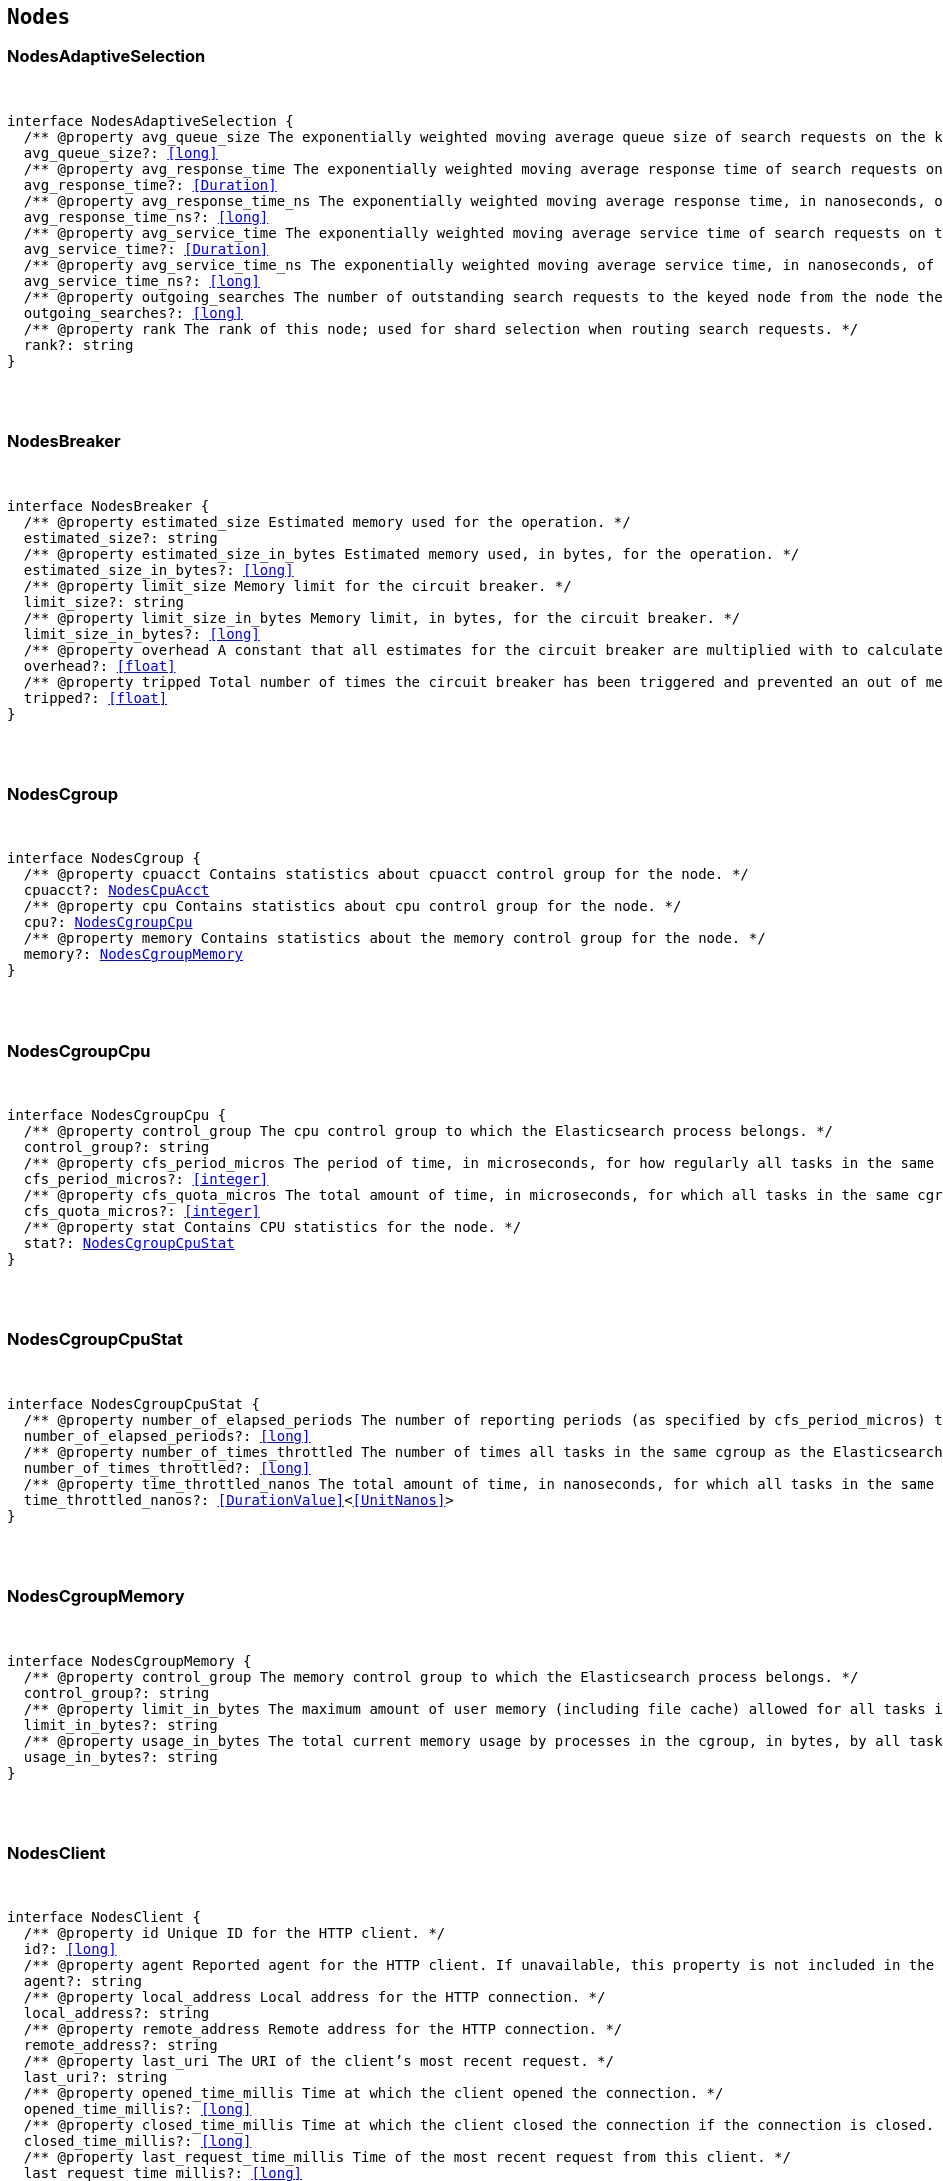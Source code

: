 [[reference-shared-types-nodes-types]]

== `Nodes`

////////
===========================================================================================================================
||                                                                                                                       ||
||                                                                                                                       ||
||                                                                                                                       ||
||        ██████╗ ███████╗ █████╗ ██████╗ ███╗   ███╗███████╗                                                            ||
||        ██╔══██╗██╔════╝██╔══██╗██╔══██╗████╗ ████║██╔════╝                                                            ||
||        ██████╔╝█████╗  ███████║██║  ██║██╔████╔██║█████╗                                                              ||
||        ██╔══██╗██╔══╝  ██╔══██║██║  ██║██║╚██╔╝██║██╔══╝                                                              ||
||        ██║  ██║███████╗██║  ██║██████╔╝██║ ╚═╝ ██║███████╗                                                            ||
||        ╚═╝  ╚═╝╚══════╝╚═╝  ╚═╝╚═════╝ ╚═╝     ╚═╝╚══════╝                                                            ||
||                                                                                                                       ||
||                                                                                                                       ||
||    This file is autogenerated, DO NOT send pull requests that changes this file directly.                             ||
||    You should update the script that does the generation, which can be found in:                                      ||
||    https://github.com/elastic/elastic-client-generator-js                                                             ||
||                                                                                                                       ||
||    You can run the script with the following command:                                                                 ||
||       npm run elasticsearch -- --version <version>                                                                    ||
||                                                                                                                       ||
||                                                                                                                       ||
||                                                                                                                       ||
===========================================================================================================================
////////



[discrete]
[[NodesAdaptiveSelection]]
=== NodesAdaptiveSelection

[pass]
++++
<pre>
++++
interface NodesAdaptiveSelection {
  pass:[/**] @property avg_queue_size The exponentially weighted moving average queue size of search requests on the keyed node. */
  avg_queue_size?: <<long>>
  pass:[/**] @property avg_response_time The exponentially weighted moving average response time of search requests on the keyed node. */
  avg_response_time?: <<Duration>>
  pass:[/**] @property avg_response_time_ns The exponentially weighted moving average response time, in nanoseconds, of search requests on the keyed node. */
  avg_response_time_ns?: <<long>>
  pass:[/**] @property avg_service_time The exponentially weighted moving average service time of search requests on the keyed node. */
  avg_service_time?: <<Duration>>
  pass:[/**] @property avg_service_time_ns The exponentially weighted moving average service time, in nanoseconds, of search requests on the keyed node. */
  avg_service_time_ns?: <<long>>
  pass:[/**] @property outgoing_searches The number of outstanding search requests to the keyed node from the node these stats are for. */
  outgoing_searches?: <<long>>
  pass:[/**] @property rank The rank of this node; used for shard selection when routing search requests. */
  rank?: string
}
[pass]
++++
</pre>
++++

[discrete]
[[NodesBreaker]]
=== NodesBreaker

[pass]
++++
<pre>
++++
interface NodesBreaker {
  pass:[/**] @property estimated_size Estimated memory used for the operation. */
  estimated_size?: string
  pass:[/**] @property estimated_size_in_bytes Estimated memory used, in bytes, for the operation. */
  estimated_size_in_bytes?: <<long>>
  pass:[/**] @property limit_size Memory limit for the circuit breaker. */
  limit_size?: string
  pass:[/**] @property limit_size_in_bytes Memory limit, in bytes, for the circuit breaker. */
  limit_size_in_bytes?: <<long>>
  pass:[/**] @property overhead A constant that all estimates for the circuit breaker are multiplied with to calculate a final estimate. */
  overhead?: <<float>>
  pass:[/**] @property tripped Total number of times the circuit breaker has been triggered and prevented an out of memory error. */
  tripped?: <<float>>
}
[pass]
++++
</pre>
++++

[discrete]
[[NodesCgroup]]
=== NodesCgroup

[pass]
++++
<pre>
++++
interface NodesCgroup {
  pass:[/**] @property cpuacct Contains statistics about `cpuacct` control group for the node. */
  cpuacct?: <<NodesCpuAcct>>
  pass:[/**] @property cpu Contains statistics about `cpu` control group for the node. */
  cpu?: <<NodesCgroupCpu>>
  pass:[/**] @property memory Contains statistics about the memory control group for the node. */
  memory?: <<NodesCgroupMemory>>
}
[pass]
++++
</pre>
++++

[discrete]
[[NodesCgroupCpu]]
=== NodesCgroupCpu

[pass]
++++
<pre>
++++
interface NodesCgroupCpu {
  pass:[/**] @property control_group The `cpu` control group to which the Elasticsearch process belongs. */
  control_group?: string
  pass:[/**] @property cfs_period_micros The period of time, in microseconds, for how regularly all tasks in the same cgroup as the Elasticsearch process should have their access to CPU resources reallocated. */
  cfs_period_micros?: <<integer>>
  pass:[/**] @property cfs_quota_micros The total amount of time, in microseconds, for which all tasks in the same cgroup as the Elasticsearch process can run during one period `cfs_period_micros`. */
  cfs_quota_micros?: <<integer>>
  pass:[/**] @property stat Contains CPU statistics for the node. */
  stat?: <<NodesCgroupCpuStat>>
}
[pass]
++++
</pre>
++++

[discrete]
[[NodesCgroupCpuStat]]
=== NodesCgroupCpuStat

[pass]
++++
<pre>
++++
interface NodesCgroupCpuStat {
  pass:[/**] @property number_of_elapsed_periods The number of reporting periods (as specified by `cfs_period_micros`) that have elapsed. */
  number_of_elapsed_periods?: <<long>>
  pass:[/**] @property number_of_times_throttled The number of times all tasks in the same cgroup as the Elasticsearch process have been throttled. */
  number_of_times_throttled?: <<long>>
  pass:[/**] @property time_throttled_nanos The total amount of time, in nanoseconds, for which all tasks in the same cgroup as the Elasticsearch process have been throttled. */
  time_throttled_nanos?: <<DurationValue>><<<UnitNanos>>>
}
[pass]
++++
</pre>
++++

[discrete]
[[NodesCgroupMemory]]
=== NodesCgroupMemory

[pass]
++++
<pre>
++++
interface NodesCgroupMemory {
  pass:[/**] @property control_group The `memory` control group to which the Elasticsearch process belongs. */
  control_group?: string
  pass:[/**] @property limit_in_bytes The maximum amount of user memory (including file cache) allowed for all tasks in the same cgroup as the Elasticsearch process. This value can be too big to store in a `<<long>>`, so is returned as a string so that the value returned can exactly match what the underlying operating system interface returns. Any value that is too large to parse into a `<<long>>` almost certainly means no limit has been set for the cgroup. */
  limit_in_bytes?: string
  pass:[/**] @property usage_in_bytes The total current memory usage by processes in the cgroup, in bytes, by all tasks in the same cgroup as the Elasticsearch process. This value is stored as a string for consistency with `limit_in_bytes`. */
  usage_in_bytes?: string
}
[pass]
++++
</pre>
++++

[discrete]
[[NodesClient]]
=== NodesClient

[pass]
++++
<pre>
++++
interface NodesClient {
  pass:[/**] @property id Unique ID for the HTTP client. */
  id?: <<long>>
  pass:[/**] @property agent Reported agent for the HTTP client. If unavailable, this property is not included in the response. */
  agent?: string
  pass:[/**] @property local_address Local address for the HTTP connection. */
  local_address?: string
  pass:[/**] @property remote_address Remote address for the HTTP connection. */
  remote_address?: string
  pass:[/**] @property last_uri The URI of the client’s most recent request. */
  last_uri?: string
  pass:[/**] @property opened_time_millis Time at which the client opened the connection. */
  opened_time_millis?: <<long>>
  pass:[/**] @property closed_time_millis Time at which the client closed the connection if the connection is closed. */
  closed_time_millis?: <<long>>
  pass:[/**] @property last_request_time_millis Time of the most recent request from this client. */
  last_request_time_millis?: <<long>>
  pass:[/**] @property request_count Number of requests from this client. */
  request_count?: <<long>>
  pass:[/**] @property request_size_bytes Cumulative size in bytes of all requests from this client. */
  request_size_bytes?: <<long>>
  pass:[/**] @property x_opaque_id Value from the client’s `x-opaque-id` HTTP header. If unavailable, this property is not included in the response. */
  x_opaque_id?: string
}
[pass]
++++
</pre>
++++

[discrete]
[[NodesClusterAppliedStats]]
=== NodesClusterAppliedStats

[pass]
++++
<pre>
++++
interface NodesClusterAppliedStats {
  recordings?: <<NodesRecording>>[]
}
[pass]
++++
</pre>
++++

[discrete]
[[NodesClusterStateQueue]]
=== NodesClusterStateQueue

[pass]
++++
<pre>
++++
interface NodesClusterStateQueue {
  pass:[/**] @property total Total number of cluster states in queue. */
  total?: <<long>>
  pass:[/**] @property pending Number of pending cluster states in queue. */
  pending?: <<long>>
  pass:[/**] @property committed Number of committed cluster states in queue. */
  committed?: <<long>>
}
[pass]
++++
</pre>
++++

[discrete]
[[NodesClusterStateUpdate]]
=== NodesClusterStateUpdate

[pass]
++++
<pre>
++++
interface NodesClusterStateUpdate {
  pass:[/**] @property count The number of cluster state update attempts that did not change the cluster state since the node started. */
  count: <<long>>
  pass:[/**] @property computation_time The cumulative amount of time spent computing no-op cluster state updates since the node started. */
  computation_time?: <<Duration>>
  pass:[/**] @property computation_time_millis The cumulative amount of time, in milliseconds, spent computing no-op cluster state updates since the node started. */
  computation_time_millis?: <<DurationValue>><<<UnitMillis>>>
  pass:[/**] @property publication_time The cumulative amount of time spent publishing cluster state updates which ultimately succeeded, which includes everything from the start of the publication (just after the computation of the new cluster state) until the publication has finished and the master node is ready to start processing the next state update. This includes the time measured by `context_construction_time`, `commit_time`, `completion_time` and `master_apply_time`. */
  publication_time?: <<Duration>>
  pass:[/**] @property publication_time_millis The cumulative amount of time, in milliseconds, spent publishing cluster state updates which ultimately succeeded, which includes everything from the start of the publication (just after the computation of the new cluster state) until the publication has finished and the master node is ready to start processing the next state update. This includes the time measured by `context_construction_time`, `commit_time`, `completion_time` and `master_apply_time`. */
  publication_time_millis?: <<DurationValue>><<<UnitMillis>>>
  pass:[/**] @property context_construction_time The cumulative amount of time spent constructing a publication context since the node started for publications that ultimately succeeded. This statistic includes the time spent computing the difference between the current and new cluster state preparing a serialized representation of this difference. */
  context_construction_time?: <<Duration>>
  pass:[/**] @property context_construction_time_millis The cumulative amount of time, in milliseconds, spent constructing a publication context since the node started for publications that ultimately succeeded. This statistic includes the time spent computing the difference between the current and new cluster state preparing a serialized representation of this difference. */
  context_construction_time_millis?: <<DurationValue>><<<UnitMillis>>>
  pass:[/**] @property commit_time The cumulative amount of time spent waiting for a successful cluster state update to commit, which measures the time from the start of each publication until a majority of the master-eligible nodes have written the state to disk and confirmed the write to the elected master. */
  commit_time?: <<Duration>>
  pass:[/**] @property commit_time_millis The cumulative amount of time, in milliseconds, spent waiting for a successful cluster state update to commit, which measures the time from the start of each publication until a majority of the master-eligible nodes have written the state to disk and confirmed the write to the elected master. */
  commit_time_millis?: <<DurationValue>><<<UnitMillis>>>
  pass:[/**] @property completion_time The cumulative amount of time spent waiting for a successful cluster state update to complete, which measures the time from the start of each publication until all the other nodes have notified the elected master that they have applied the cluster state. */
  completion_time?: <<Duration>>
  pass:[/**] @property completion_time_millis The cumulative amount of time, in milliseconds, spent waiting for a successful cluster state update to complete, which measures the time from the start of each publication until all the other nodes have notified the elected master that they have applied the cluster state. */
  completion_time_millis?: <<DurationValue>><<<UnitMillis>>>
  pass:[/**] @property master_apply_time The cumulative amount of time spent successfully applying cluster state updates on the elected master since the node started. */
  master_apply_time?: <<Duration>>
  pass:[/**] @property master_apply_time_millis The cumulative amount of time, in milliseconds, spent successfully applying cluster state updates on the elected master since the node started. */
  master_apply_time_millis?: <<DurationValue>><<<UnitMillis>>>
  pass:[/**] @property notification_time The cumulative amount of time spent notifying listeners of a no-op cluster state update since the node started. */
  notification_time?: <<Duration>>
  pass:[/**] @property notification_time_millis The cumulative amount of time, in milliseconds, spent notifying listeners of a no-op cluster state update since the node started. */
  notification_time_millis?: <<DurationValue>><<<UnitMillis>>>
}
[pass]
++++
</pre>
++++

[discrete]
[[NodesContext]]
=== NodesContext

[pass]
++++
<pre>
++++
interface NodesContext {
  context?: string
  compilations?: <<long>>
  cache_evictions?: <<long>>
  compilation_limit_triggered?: <<long>>
}
[pass]
++++
</pre>
++++

[discrete]
[[NodesCpu]]
=== NodesCpu

[pass]
++++
<pre>
++++
interface NodesCpu {
  percent?: <<integer>>
  sys?: <<Duration>>
  sys_in_millis?: <<DurationValue>><<<UnitMillis>>>
  total?: <<Duration>>
  total_in_millis?: <<DurationValue>><<<UnitMillis>>>
  user?: <<Duration>>
  user_in_millis?: <<DurationValue>><<<UnitMillis>>>
  load_average?: Record<string, <<double>>>
}
[pass]
++++
</pre>
++++

[discrete]
[[NodesCpuAcct]]
=== NodesCpuAcct

[pass]
++++
<pre>
++++
interface NodesCpuAcct {
  pass:[/**] @property control_group The `cpuacct` control group to which the Elasticsearch process belongs. */
  control_group?: string
  pass:[/**] @property usage_nanos The total CPU time, in nanoseconds, consumed by all tasks in the same cgroup as the Elasticsearch process. */
  usage_nanos?: <<DurationValue>><<<UnitNanos>>>
}
[pass]
++++
</pre>
++++

[discrete]
[[NodesDataPathStats]]
=== NodesDataPathStats

[pass]
++++
<pre>
++++
interface NodesDataPathStats {
  pass:[/**] @property available Total amount of disk space available to this Java virtual machine on this file store. */
  available?: string
  pass:[/**] @property available_in_bytes Total number of bytes available to this Java virtual machine on this file store. */
  available_in_bytes?: <<long>>
  disk_queue?: string
  disk_reads?: <<long>>
  disk_read_size?: string
  disk_read_size_in_bytes?: <<long>>
  disk_writes?: <<long>>
  disk_write_size?: string
  disk_write_size_in_bytes?: <<long>>
  pass:[/**] @property free Total amount of unallocated disk space in the file store. */
  free?: string
  pass:[/**] @property free_in_bytes Total number of unallocated bytes in the file store. */
  free_in_bytes?: <<long>>
  pass:[/**] @property mount Mount point of the file store (for example: `/dev/sda2`). */
  mount?: string
  pass:[/**] @property path Path to the file store. */
  path?: string
  pass:[/**] @property total Total size of the file store. */
  total?: string
  pass:[/**] @property total_in_bytes Total size of the file store in bytes. */
  total_in_bytes?: <<long>>
  pass:[/**] @property type Type of the file store (ex: ext4). */
  type?: string
}
[pass]
++++
</pre>
++++

[discrete]
[[NodesDiscovery]]
=== NodesDiscovery

[pass]
++++
<pre>
++++
interface NodesDiscovery {
  pass:[/**] @property cluster_state_queue Contains statistics for the cluster state queue of the node. */
  cluster_state_queue?: <<NodesClusterStateQueue>>
  pass:[/**] @property published_cluster_states Contains statistics for the published cluster states of the node. */
  published_cluster_states?: <<NodesPublishedClusterStates>>
  pass:[/**] @property cluster_state_update Contains low-level statistics about how <<long>> various activities took during cluster state updates while the node was the elected master. Omitted if the node is not master-eligible. Every field whose name ends in `_time` within this object is also represented as a raw number of milliseconds in a field whose name ends in `_time_millis`. The human-readable fields with a `_time` suffix are only returned if requested with the `?human=true` query parameter. */
  cluster_state_update?: Record<string, <<NodesClusterStateUpdate>>>
  serialized_cluster_states?: <<NodesSerializedClusterState>>
  cluster_applier_stats?: <<NodesClusterAppliedStats>>
}
[pass]
++++
</pre>
++++

[discrete]
[[NodesExtendedMemoryStats]]
=== NodesExtendedMemoryStats

[pass]
++++
<pre>
++++
interface NodesExtendedMemoryStats extends <<NodesMemoryStats>> {
  pass:[/**] @property free_percent <<Percentage>> of free memory. */
  free_percent?: <<integer>>
  pass:[/**] @property used_percent <<Percentage>> of used memory. */
  used_percent?: <<integer>>
}
[pass]
++++
</pre>
++++

[discrete]
[[NodesFileSystem]]
=== NodesFileSystem

[pass]
++++
<pre>
++++
interface NodesFileSystem {
  pass:[/**] @property data List of all file stores. */
  data?: <<NodesDataPathStats>>[]
  pass:[/**] @property timestamp Last time the file stores statistics were refreshed. Recorded in milliseconds since the Unix Epoch. */
  timestamp?: <<long>>
  pass:[/**] @property total Contains statistics for all file stores of the node. */
  total?: <<NodesFileSystemTotal>>
  pass:[/**] @property io_stats Contains I/O statistics for the node. */
  io_stats?: <<NodesIoStats>>
}
[pass]
++++
</pre>
++++

[discrete]
[[NodesFileSystemTotal]]
=== NodesFileSystemTotal

[pass]
++++
<pre>
++++
interface NodesFileSystemTotal {
  pass:[/**] @property available Total disk space available to this Java virtual machine on all file stores. Depending on OS or process level restrictions, this might appear less than `free`. This is the actual amount of free disk space the Elasticsearch node can utilise. */
  available?: string
  pass:[/**] @property available_in_bytes Total number of bytes available to this Java virtual machine on all file stores. Depending on OS or process level restrictions, this might appear less than `free_in_bytes`. This is the actual amount of free disk space the Elasticsearch node can utilise. */
  available_in_bytes?: <<long>>
  pass:[/**] @property free Total unallocated disk space in all file stores. */
  free?: string
  pass:[/**] @property free_in_bytes Total number of unallocated bytes in all file stores. */
  free_in_bytes?: <<long>>
  pass:[/**] @property total Total size of all file stores. */
  total?: string
  pass:[/**] @property total_in_bytes Total size of all file stores in bytes. */
  total_in_bytes?: <<long>>
}
[pass]
++++
</pre>
++++

[discrete]
[[NodesGarbageCollector]]
=== NodesGarbageCollector

[pass]
++++
<pre>
++++
interface NodesGarbageCollector {
  pass:[/**] @property collectors Contains statistics about JVM garbage collectors for the node. */
  collectors?: Record<string, <<NodesGarbageCollectorTotal>>>
}
[pass]
++++
</pre>
++++

[discrete]
[[NodesGarbageCollectorTotal]]
=== NodesGarbageCollectorTotal

[pass]
++++
<pre>
++++
interface NodesGarbageCollectorTotal {
  pass:[/**] @property collection_count Total number of JVM garbage collectors that collect objects. */
  collection_count?: <<long>>
  pass:[/**] @property collection_time Total time spent by JVM collecting objects. */
  collection_time?: string
  pass:[/**] @property collection_time_in_millis Total time, in milliseconds, spent by JVM collecting objects. */
  collection_time_in_millis?: <<long>>
}
[pass]
++++
</pre>
++++

[discrete]
[[NodesHttp]]
=== NodesHttp

[pass]
++++
<pre>
++++
interface NodesHttp {
  pass:[/**] @property current_open Current number of open HTTP connections for the node. */
  current_open?: <<integer>>
  pass:[/**] @property total_opened Total number of HTTP connections opened for the node. */
  total_opened?: <<long>>
  pass:[/**] @property clients Information on current and recently-closed HTTP client connections. Clients that have been closed longer than the `http.client_stats.closed_channels.max_age` setting will not be represented here. */
  clients?: <<NodesClient>>[]
  pass:[/**] @property routes Detailed HTTP stats broken down by route */
  routes: Record<string, <<NodesHttpRoute>>>
}
[pass]
++++
</pre>
++++

[discrete]
[[NodesHttpRoute]]
=== NodesHttpRoute

[pass]
++++
<pre>
++++
interface NodesHttpRoute {
  requests: <<NodesHttpRouteRequests>>
  responses: <<NodesHttpRouteResponses>>
}
[pass]
++++
</pre>
++++

[discrete]
[[NodesHttpRouteRequests]]
=== NodesHttpRouteRequests

[pass]
++++
<pre>
++++
interface NodesHttpRouteRequests {
  count: <<long>>
  total_size_in_bytes: <<long>>
  size_histogram: <<NodesSizeHttpHistogram>>[]
}
[pass]
++++
</pre>
++++

[discrete]
[[NodesHttpRouteResponses]]
=== NodesHttpRouteResponses

[pass]
++++
<pre>
++++
interface NodesHttpRouteResponses {
  count: <<long>>
  total_size_in_bytes: <<long>>
  handling_time_histogram: <<NodesTimeHttpHistogram>>[]
  size_histogram: <<NodesSizeHttpHistogram>>[]
}
[pass]
++++
</pre>
++++

[discrete]
[[NodesIndexingPressure]]
=== NodesIndexingPressure

[pass]
++++
<pre>
++++
interface NodesIndexingPressure {
  pass:[/**] @property memory Contains statistics for memory consumption from indexing load. */
  memory?: <<NodesIndexingPressureMemory>>
}
[pass]
++++
</pre>
++++

[discrete]
[[NodesIndexingPressureMemory]]
=== NodesIndexingPressureMemory

[pass]
++++
<pre>
++++
interface NodesIndexingPressureMemory {
  pass:[/**] @property limit Configured memory limit for the indexing requests. Replica requests have an automatic limit that is 1.5x this value. */
  limit?: <<ByteSize>>
  pass:[/**] @property limit_in_bytes Configured memory limit, in bytes, for the indexing requests. Replica requests have an automatic limit that is 1.5x this value. */
  limit_in_bytes?: <<long>>
  pass:[/**] @property current Contains statistics for current indexing load. */
  current?: <<NodesPressureMemory>>
  pass:[/**] @property total Contains statistics for the cumulative indexing load since the node started. */
  total?: <<NodesPressureMemory>>
}
[pass]
++++
</pre>
++++

[discrete]
[[NodesIngest]]
=== NodesIngest

[pass]
++++
<pre>
++++
interface NodesIngest {
  pass:[/**] @property pipelines Contains statistics about ingest pipelines for the node. */
  pipelines?: Record<string, <<NodesIngestStats>>>
  pass:[/**] @property total Contains statistics about ingest operations for the node. */
  total?: <<NodesIngestTotal>>
}
[pass]
++++
</pre>
++++

[discrete]
[[NodesIngestStats]]
=== NodesIngestStats

[pass]
++++
<pre>
++++
interface NodesIngestStats {
  pass:[/**] @property count Total number of documents ingested during the lifetime of this node. */
  count: <<long>>
  pass:[/**] @property current Total number of documents currently being ingested. */
  current: <<long>>
  pass:[/**] @property failed Total number of failed ingest operations during the lifetime of this node. */
  failed: <<long>>
  pass:[/**] @property processors Total number of ingest processors. */
  processors: Record<string, <<NodesKeyedProcessor>>>[]
  pass:[/**] @property time_in_millis Total time, in milliseconds, spent preprocessing ingest documents during the lifetime of this node. */
  time_in_millis: <<DurationValue>><<<UnitMillis>>>
  pass:[/**] @property ingested_as_first_pipeline_in_bytes Total number of bytes of all documents ingested by the pipeline. This field is only present on pipelines which are the first to process a document. Thus, it is not present on pipelines which only serve as a final pipeline after a default pipeline, a pipeline run after a reroute processor, or pipelines in pipeline processors. */
  ingested_as_first_pipeline_in_bytes: <<long>>
  pass:[/**] @property produced_as_first_pipeline_in_bytes Total number of bytes of all documents produced by the pipeline. This field is only present on pipelines which are the first to process a document. Thus, it is not present on pipelines which only serve as a final pipeline after a default pipeline, a pipeline run after a reroute processor, or pipelines in pipeline processors. In situations where there are subsequent pipelines, the value represents the size of the document after all pipelines have run. */
  produced_as_first_pipeline_in_bytes: <<long>>
}
[pass]
++++
</pre>
++++

[discrete]
[[NodesIngestTotal]]
=== NodesIngestTotal

[pass]
++++
<pre>
++++
interface NodesIngestTotal {
  pass:[/**] @property count Total number of documents ingested during the lifetime of this node. */
  count: <<long>>
  pass:[/**] @property current Total number of documents currently being ingested. */
  current: <<long>>
  pass:[/**] @property failed Total number of failed ingest operations during the lifetime of this node. */
  failed: <<long>>
  pass:[/**] @property time_in_millis Total time, in milliseconds, spent preprocessing ingest documents during the lifetime of this node. */
  time_in_millis: <<DurationValue>><<<UnitMillis>>>
}
[pass]
++++
</pre>
++++

[discrete]
[[NodesIoStatDevice]]
=== NodesIoStatDevice

[pass]
++++
<pre>
++++
interface NodesIoStatDevice {
  pass:[/**] @property device_name The Linux device name. */
  device_name?: string
  pass:[/**] @property operations The total number of read and write operations for the device completed since starting Elasticsearch. */
  operations?: <<long>>
  pass:[/**] @property read_kilobytes The total number of kilobytes read for the device since starting Elasticsearch. */
  read_kilobytes?: <<long>>
  pass:[/**] @property read_operations The total number of read operations for the device completed since starting Elasticsearch. */
  read_operations?: <<long>>
  pass:[/**] @property write_kilobytes The total number of kilobytes written for the device since starting Elasticsearch. */
  write_kilobytes?: <<long>>
  pass:[/**] @property write_operations The total number of write operations for the device completed since starting Elasticsearch. */
  write_operations?: <<long>>
}
[pass]
++++
</pre>
++++

[discrete]
[[NodesIoStats]]
=== NodesIoStats

[pass]
++++
<pre>
++++
interface NodesIoStats {
  pass:[/**] @property devices Array of disk metrics for each device that is backing an Elasticsearch data path. These disk metrics are probed periodically and averages between the last probe and the current probe are computed. */
  devices?: <<NodesIoStatDevice>>[]
  pass:[/**] @property total The sum of the disk metrics for all devices that back an Elasticsearch data path. */
  total?: <<NodesIoStatDevice>>
}
[pass]
++++
</pre>
++++

[discrete]
[[NodesJvm]]
=== NodesJvm

[pass]
++++
<pre>
++++
interface NodesJvm {
  pass:[/**] @property buffer_pools Contains statistics about JVM buffer pools for the node. */
  buffer_pools?: Record<string, <<NodesNodeBufferPool>>>
  pass:[/**] @property classes Contains statistics about classes loaded by JVM for the node. */
  classes?: <<NodesJvmClasses>>
  pass:[/**] @property gc Contains statistics about JVM garbage collectors for the node. */
  gc?: <<NodesGarbageCollector>>
  pass:[/**] @property mem Contains JVM memory usage statistics for the node. */
  mem?: <<NodesJvmMemoryStats>>
  pass:[/**] @property threads Contains statistics about JVM thread usage for the node. */
  threads?: <<NodesJvmThreads>>
  pass:[/**] @property timestamp Last time JVM statistics were refreshed. */
  timestamp?: <<long>>
  pass:[/**] @property uptime Human-readable JVM uptime. Only returned if the `human` query parameter is `true`. */
  uptime?: string
  pass:[/**] @property uptime_in_millis JVM uptime in milliseconds. */
  uptime_in_millis?: <<long>>
}
[pass]
++++
</pre>
++++

[discrete]
[[NodesJvmClasses]]
=== NodesJvmClasses

[pass]
++++
<pre>
++++
interface NodesJvmClasses {
  pass:[/**] @property current_loaded_count Number of classes currently loaded by JVM. */
  current_loaded_count?: <<long>>
  pass:[/**] @property total_loaded_count Total number of classes loaded since the JVM started. */
  total_loaded_count?: <<long>>
  pass:[/**] @property total_unloaded_count Total number of classes unloaded since the JVM started. */
  total_unloaded_count?: <<long>>
}
[pass]
++++
</pre>
++++

[discrete]
[[NodesJvmMemoryStats]]
=== NodesJvmMemoryStats

[pass]
++++
<pre>
++++
interface NodesJvmMemoryStats {
  pass:[/**] @property heap_used_in_bytes Memory, in bytes, currently in use by the heap. */
  heap_used_in_bytes?: <<long>>
  pass:[/**] @property heap_used_percent <<Percentage>> of memory currently in use by the heap. */
  heap_used_percent?: <<long>>
  pass:[/**] @property heap_committed_in_bytes Amount of memory, in bytes, available for use by the heap. */
  heap_committed_in_bytes?: <<long>>
  pass:[/**] @property heap_max_in_bytes Maximum amount of memory, in bytes, available for use by the heap. */
  heap_max_in_bytes?: <<long>>
  pass:[/**] @property non_heap_used_in_bytes Non-heap memory used, in bytes. */
  non_heap_used_in_bytes?: <<long>>
  pass:[/**] @property non_heap_committed_in_bytes Amount of non-heap memory available, in bytes. */
  non_heap_committed_in_bytes?: <<long>>
  pass:[/**] @property pools Contains statistics about heap memory usage for the node. */
  pools?: Record<string, <<NodesPool>>>
}
[pass]
++++
</pre>
++++

[discrete]
[[NodesJvmThreads]]
=== NodesJvmThreads

[pass]
++++
<pre>
++++
interface NodesJvmThreads {
  pass:[/**] @property count Number of active threads in use by JVM. */
  count?: <<long>>
  pass:[/**] @property peak_count Highest number of threads used by JVM. */
  peak_count?: <<long>>
}
[pass]
++++
</pre>
++++

[discrete]
[[NodesKeyedProcessor]]
=== NodesKeyedProcessor

[pass]
++++
<pre>
++++
interface NodesKeyedProcessor {
  stats?: <<NodesProcessor>>
  type?: string
}
[pass]
++++
</pre>
++++

[discrete]
[[NodesMemoryStats]]
=== NodesMemoryStats

[pass]
++++
<pre>
++++
interface NodesMemoryStats {
  pass:[/**] @property adjusted_total_in_bytes If the amount of physical memory has been overridden using the `es`.`total_memory_bytes` system property then this reports the overridden value in bytes. Otherwise it reports the same value as `total_in_bytes`. */
  adjusted_total_in_bytes?: <<long>>
  resident?: string
  resident_in_bytes?: <<long>>
  share?: string
  share_in_bytes?: <<long>>
  total_virtual?: string
  total_virtual_in_bytes?: <<long>>
  pass:[/**] @property total_in_bytes Total amount of physical memory in bytes. */
  total_in_bytes?: <<long>>
  pass:[/**] @property free_in_bytes Amount of free physical memory in bytes. */
  free_in_bytes?: <<long>>
  pass:[/**] @property used_in_bytes Amount of used physical memory in bytes. */
  used_in_bytes?: <<long>>
}
[pass]
++++
</pre>
++++

[discrete]
[[NodesNodeBufferPool]]
=== NodesNodeBufferPool

[pass]
++++
<pre>
++++
interface NodesNodeBufferPool {
  pass:[/**] @property count Number of buffer pools. */
  count?: <<long>>
  pass:[/**] @property total_capacity Total capacity of buffer pools. */
  total_capacity?: string
  pass:[/**] @property total_capacity_in_bytes Total capacity of buffer pools in bytes. */
  total_capacity_in_bytes?: <<long>>
  pass:[/**] @property used Size of buffer pools. */
  used?: string
  pass:[/**] @property used_in_bytes Size of buffer pools in bytes. */
  used_in_bytes?: <<long>>
}
[pass]
++++
</pre>
++++

[discrete]
[[NodesNodeReloadError]]
=== NodesNodeReloadError

[pass]
++++
<pre>
++++
interface NodesNodeReloadError {
  name: <<Name>>
  reload_exception?: <<ErrorCause>>
}
[pass]
++++
</pre>
++++

[discrete]
[[NodesNodeReloadResult]]
=== NodesNodeReloadResult

[pass]
++++
<pre>
++++
type NodesNodeReloadResult = <<NodesStats>> | <<NodesNodeReloadError>>
[pass]
++++
</pre>
++++

[discrete]
[[NodesNodesResponseBase]]
=== NodesNodesResponseBase

[pass]
++++
<pre>
++++
interface NodesNodesResponseBase {
  pass:[/**] @property _nodes Contains statistics about the number of nodes selected by the request’s node filters. */
  _nodes?: <<NodeStatistics>>
}
[pass]
++++
</pre>
++++

[discrete]
[[NodesOperatingSystem]]
=== NodesOperatingSystem

[pass]
++++
<pre>
++++
interface NodesOperatingSystem {
  cpu?: <<NodesCpu>>
  mem?: <<NodesExtendedMemoryStats>>
  swap?: <<NodesMemoryStats>>
  cgroup?: <<NodesCgroup>>
  timestamp?: <<long>>
}
[pass]
++++
</pre>
++++

[discrete]
[[NodesPool]]
=== NodesPool

[pass]
++++
<pre>
++++
interface NodesPool {
  pass:[/**] @property used_in_bytes Memory, in bytes, used by the heap. */
  used_in_bytes?: <<long>>
  pass:[/**] @property max_in_bytes Maximum amount of memory, in bytes, available for use by the heap. */
  max_in_bytes?: <<long>>
  pass:[/**] @property peak_used_in_bytes Largest amount of memory, in bytes, historically used by the heap. */
  peak_used_in_bytes?: <<long>>
  pass:[/**] @property peak_max_in_bytes Largest amount of memory, in bytes, historically used by the heap. */
  peak_max_in_bytes?: <<long>>
}
[pass]
++++
</pre>
++++

[discrete]
[[NodesPressureMemory]]
=== NodesPressureMemory

[pass]
++++
<pre>
++++
interface NodesPressureMemory {
  pass:[/**] @property all Memory consumed by indexing requests in the coordinating, primary, or replica stage. */
  all?: <<ByteSize>>
  pass:[/**] @property all_in_bytes Memory consumed, in bytes, by indexing requests in the coordinating, primary, or replica stage. */
  all_in_bytes?: <<long>>
  pass:[/**] @property combined_coordinating_and_primary Memory consumed by indexing requests in the coordinating or primary stage. This value is not the sum of coordinating and primary as a node can reuse the coordinating memory if the primary stage is executed locally. */
  combined_coordinating_and_primary?: <<ByteSize>>
  pass:[/**] @property combined_coordinating_and_primary_in_bytes Memory consumed, in bytes, by indexing requests in the coordinating or primary stage. This value is not the sum of coordinating and primary as a node can reuse the coordinating memory if the primary stage is executed locally. */
  combined_coordinating_and_primary_in_bytes?: <<long>>
  pass:[/**] @property coordinating Memory consumed by indexing requests in the coordinating stage. */
  coordinating?: <<ByteSize>>
  pass:[/**] @property coordinating_in_bytes Memory consumed, in bytes, by indexing requests in the coordinating stage. */
  coordinating_in_bytes?: <<long>>
  pass:[/**] @property primary Memory consumed by indexing requests in the primary stage. */
  primary?: <<ByteSize>>
  pass:[/**] @property primary_in_bytes Memory consumed, in bytes, by indexing requests in the primary stage. */
  primary_in_bytes?: <<long>>
  pass:[/**] @property replica Memory consumed by indexing requests in the replica stage. */
  replica?: <<ByteSize>>
  pass:[/**] @property replica_in_bytes Memory consumed, in bytes, by indexing requests in the replica stage. */
  replica_in_bytes?: <<long>>
  pass:[/**] @property coordinating_rejections Number of indexing requests rejected in the coordinating stage. */
  coordinating_rejections?: <<long>>
  pass:[/**] @property primary_rejections Number of indexing requests rejected in the primary stage. */
  primary_rejections?: <<long>>
  pass:[/**] @property replica_rejections Number of indexing requests rejected in the replica stage. */
  replica_rejections?: <<long>>
}
[pass]
++++
</pre>
++++

[discrete]
[[NodesProcess]]
=== NodesProcess

[pass]
++++
<pre>
++++
interface NodesProcess {
  pass:[/**] @property cpu Contains CPU statistics for the node. */
  cpu?: <<NodesCpu>>
  pass:[/**] @property mem Contains virtual memory statistics for the node. */
  mem?: <<NodesMemoryStats>>
  pass:[/**] @property open_file_descriptors Number of opened file descriptors associated with the current or `-1` if not supported. */
  open_file_descriptors?: <<integer>>
  pass:[/**] @property max_file_descriptors Maximum number of file descriptors allowed on the system, or `-1` if not supported. */
  max_file_descriptors?: <<integer>>
  pass:[/**] @property timestamp Last time the statistics were refreshed. Recorded in milliseconds since the Unix Epoch. */
  timestamp?: <<long>>
}
[pass]
++++
</pre>
++++

[discrete]
[[NodesProcessor]]
=== NodesProcessor

[pass]
++++
<pre>
++++
interface NodesProcessor {
  pass:[/**] @property count Number of documents transformed by the processor. */
  count?: <<long>>
  pass:[/**] @property current Number of documents currently being transformed by the processor. */
  current?: <<long>>
  pass:[/**] @property failed Number of failed operations for the processor. */
  failed?: <<long>>
  pass:[/**] @property time_in_millis Time, in milliseconds, spent by the processor transforming documents. */
  time_in_millis?: <<DurationValue>><<<UnitMillis>>>
}
[pass]
++++
</pre>
++++

[discrete]
[[NodesPublishedClusterStates]]
=== NodesPublishedClusterStates

[pass]
++++
<pre>
++++
interface NodesPublishedClusterStates {
  pass:[/**] @property full_states Number of published cluster states. */
  full_states?: <<long>>
  pass:[/**] @property incompatible_diffs Number of incompatible differences between published cluster states. */
  incompatible_diffs?: <<long>>
  pass:[/**] @property compatible_diffs Number of compatible differences between published cluster states. */
  compatible_diffs?: <<long>>
}
[pass]
++++
</pre>
++++

[discrete]
[[NodesRecording]]
=== NodesRecording

[pass]
++++
<pre>
++++
interface NodesRecording {
  name?: string
  cumulative_execution_count?: <<long>>
  cumulative_execution_time?: <<Duration>>
  cumulative_execution_time_millis?: <<DurationValue>><<<UnitMillis>>>
}
[pass]
++++
</pre>
++++

[discrete]
[[NodesRepositoryLocation]]
=== NodesRepositoryLocation

[pass]
++++
<pre>
++++
interface NodesRepositoryLocation {
  base_path: string
  pass:[/**] @property container Container name (Azure) */
  container?: string
  pass:[/**] @property bucket Bucket name (GCP, S3) */
  bucket?: string
}
[pass]
++++
</pre>
++++

[discrete]
[[NodesRepositoryMeteringInformation]]
=== NodesRepositoryMeteringInformation

[pass]
++++
<pre>
++++
interface NodesRepositoryMeteringInformation {
  pass:[/**] @property repository_name Repository name. */
  repository_name: <<Name>>
  pass:[/**] @property repository_type Repository type. */
  repository_type: string
  pass:[/**] @property repository_location Represents an unique location within the repository. */
  repository_location: <<NodesRepositoryLocation>>
  pass:[/**] @property repository_ephemeral_id An identifier that changes every time the repository is updated. */
  repository_ephemeral_id: <<Id>>
  pass:[/**] @property repository_started_at Time the repository was created or updated. Recorded in milliseconds since the Unix Epoch. */
  repository_started_at: <<EpochTime>><<<UnitMillis>>>
  pass:[/**] @property repository_stopped_at Time the repository was deleted or updated. Recorded in milliseconds since the Unix Epoch. */
  repository_stopped_at?: <<EpochTime>><<<UnitMillis>>>
  pass:[/**] @property archived A flag that tells whether or not this object has been archived. When a repository is closed or updated the repository metering information is archived and kept for a certain period of time. This allows retrieving the repository metering information of previous repository instantiations. */
  archived: boolean
  pass:[/**] @property cluster_version The cluster state version when this object was archived, this field can be used as a logical timestamp to delete all the archived metrics up to an observed version. This field is only present for archived repository metering information objects. The main purpose of this field is to avoid possible race conditions during repository metering information deletions, i.e. deleting archived repositories metering information that we haven’t observed yet. */
  cluster_version?: <<VersionNumber>>
  pass:[/**] @property request_counts An object with the number of request performed against the repository grouped by request type. */
  request_counts: <<NodesRequestCounts>>
}
[pass]
++++
</pre>
++++

[discrete]
[[NodesRequestCounts]]
=== NodesRequestCounts

[pass]
++++
<pre>
++++
interface NodesRequestCounts {
  pass:[/**] @property GetBlobProperties Number of Get Blob Properties requests (Azure) */
  GetBlobProperties?: <<long>>
  pass:[/**] @property GetBlob Number of Get Blob requests (Azure) */
  GetBlob?: <<long>>
  pass:[/**] @property ListBlobs Number of List Blobs requests (Azure) */
  ListBlobs?: <<long>>
  pass:[/**] @property PutBlob Number of Put Blob requests (Azure) */
  PutBlob?: <<long>>
  pass:[/**] @property PutBlock Number of Put Block (Azure) */
  PutBlock?: <<long>>
  pass:[/**] @property PutBlockList Number of Put Block List requests */
  PutBlockList?: <<long>>
  pass:[/**] @property GetObject Number of get object requests (GCP, S3) */
  GetObject?: <<long>>
  pass:[/**] @property ListObjects Number of list objects requests (GCP, S3) */
  ListObjects?: <<long>>
  pass:[/**] @property InsertObject Number of insert object requests, including simple, multipart and resumable uploads. Resumable uploads can perform multiple http requests to insert a single object but they are considered as a single request since they are billed as an individual operation. (GCP) */
  InsertObject?: <<long>>
  pass:[/**] @property PutObject Number of PutObject requests (S3) */
  PutObject?: <<long>>
  pass:[/**] @property PutMultipartObject Number of Multipart requests, including CreateMultipartUpload, UploadPart and CompleteMultipartUpload requests (S3) */
  PutMultipartObject?: <<long>>
}
[pass]
++++
</pre>
++++

[discrete]
[[NodesScriptCache]]
=== NodesScriptCache

[pass]
++++
<pre>
++++
interface NodesScriptCache {
  pass:[/**] @property cache_evictions Total number of times the script cache has evicted old data. */
  cache_evictions?: <<long>>
  pass:[/**] @property compilation_limit_triggered Total number of times the script compilation circuit breaker has limited inline script compilations. */
  compilation_limit_triggered?: <<long>>
  pass:[/**] @property compilations Total number of inline script compilations performed by the node. */
  compilations?: <<long>>
  context?: string
}
[pass]
++++
</pre>
++++

[discrete]
[[NodesScripting]]
=== NodesScripting

[pass]
++++
<pre>
++++
interface NodesScripting {
  pass:[/**] @property cache_evictions Total number of times the script cache has evicted old data. */
  cache_evictions?: <<long>>
  pass:[/**] @property compilations Total number of inline script compilations performed by the node. */
  compilations?: <<long>>
  pass:[/**] @property compilations_history Contains this recent history of script compilations. */
  compilations_history?: Record<string, <<long>>>
  pass:[/**] @property compilation_limit_triggered Total number of times the script compilation circuit breaker has limited inline script compilations. */
  compilation_limit_triggered?: <<long>>
  contexts?: <<NodesContext>>[]
}
[pass]
++++
</pre>
++++

[discrete]
[[NodesSerializedClusterState]]
=== NodesSerializedClusterState

[pass]
++++
<pre>
++++
interface NodesSerializedClusterState {
  pass:[/**] @property full_states Number of published cluster states. */
  full_states?: <<NodesSerializedClusterStateDetail>>
  diffs?: <<NodesSerializedClusterStateDetail>>
}
[pass]
++++
</pre>
++++

[discrete]
[[NodesSerializedClusterStateDetail]]
=== NodesSerializedClusterStateDetail

[pass]
++++
<pre>
++++
interface NodesSerializedClusterStateDetail {
  count?: <<long>>
  uncompressed_size?: string
  uncompressed_size_in_bytes?: <<long>>
  compressed_size?: string
  compressed_size_in_bytes?: <<long>>
}
[pass]
++++
</pre>
++++

[discrete]
[[NodesSizeHttpHistogram]]
=== NodesSizeHttpHistogram

[pass]
++++
<pre>
++++
interface NodesSizeHttpHistogram {
  count: <<long>>
  ge_bytes?: <<long>>
  lt_bytes?: <<long>>
}
[pass]
++++
</pre>
++++

[discrete]
[[NodesStats]]
=== NodesStats

[pass]
++++
<pre>
++++
interface NodesStats {
  pass:[/**] @property adaptive_selection Statistics about adaptive replica selection. */
  adaptive_selection?: Record<string, <<NodesAdaptiveSelection>>>
  pass:[/**] @property breakers Statistics about the field data circuit breaker. */
  breakers?: Record<string, <<NodesBreaker>>>
  pass:[/**] @property fs File system information, data path, free disk space, read/write stats. */
  fs?: <<NodesFileSystem>>
  pass:[/**] @property host Network host for the node, based on the network host setting. */
  host?: <<Host>>
  pass:[/**] @property http HTTP connection information. */
  http?: <<NodesHttp>>
  pass:[/**] @property ingest Statistics about ingest preprocessing. */
  ingest?: <<NodesIngest>>
  pass:[/**] @property ip IP address and port for the node. */
  ip?: <<Ip>> | <<Ip>>[]
  pass:[/**] @property jvm JVM stats, memory pool information, garbage collection, buffer pools, number of loaded/unloaded classes. */
  jvm?: <<NodesJvm>>
  pass:[/**] @property name Human-readable identifier for the node. Based on the node name setting. */
  name?: <<Name>>
  pass:[/**] @property os Operating system stats, load average, mem, swap. */
  os?: <<NodesOperatingSystem>>
  pass:[/**] @property process Process statistics, memory consumption, cpu usage, open file descriptors. */
  process?: <<NodesProcess>>
  pass:[/**] @property roles Roles assigned to the node. */
  roles?: <<NodeRoles>>
  pass:[/**] @property script Contains script statistics for the node. */
  script?: <<NodesScripting>>
  script_cache?: Record<string, <<NodesScriptCache>> | <<NodesScriptCache>>[]>
  pass:[/**] @property thread_pool Statistics about each thread pool, including current size, queue and rejected tasks. */
  thread_pool?: Record<string, <<NodesThreadCount>>>
  timestamp?: <<long>>
  pass:[/**] @property transport Transport statistics about sent and received bytes in cluster communication. */
  transport?: <<NodesTransport>>
  pass:[/**] @property transport_address <<Host>> and port for the transport layer, used for internal communication between nodes in a cluster. */
  transport_address?: <<TransportAddress>>
  pass:[/**] @property attributes Contains a list of attributes for the node. */
  attributes?: Record<<<Field>>, string>
  pass:[/**] @property discovery Contains node discovery statistics for the node. */
  discovery?: <<NodesDiscovery>>
  pass:[/**] @property indexing_pressure Contains indexing pressure statistics for the node. */
  indexing_pressure?: <<NodesIndexingPressure>>
  pass:[/**] @property indices <<Indices>> stats about size, document count, indexing and deletion times, search times, field cache size, merges and flushes. */
  indices?: IndicesStatsShardStats
}
[pass]
++++
</pre>
++++

[discrete]
[[NodesThreadCount]]
=== NodesThreadCount

[pass]
++++
<pre>
++++
interface NodesThreadCount {
  pass:[/**] @property active Number of active threads in the thread pool. */
  active?: <<long>>
  pass:[/**] @property completed Number of tasks completed by the thread pool executor. */
  completed?: <<long>>
  pass:[/**] @property largest Highest number of active threads in the thread pool. */
  largest?: <<long>>
  pass:[/**] @property queue Number of tasks in queue for the thread pool. */
  queue?: <<long>>
  pass:[/**] @property rejected Number of tasks rejected by the thread pool executor. */
  rejected?: <<long>>
  pass:[/**] @property threads Number of threads in the thread pool. */
  threads?: <<long>>
}
[pass]
++++
</pre>
++++

[discrete]
[[NodesTimeHttpHistogram]]
=== NodesTimeHttpHistogram

[pass]
++++
<pre>
++++
interface NodesTimeHttpHistogram {
  count: <<long>>
  ge_millis?: <<long>>
  lt_millis?: <<long>>
}
[pass]
++++
</pre>
++++

[discrete]
[[NodesTransport]]
=== NodesTransport

[pass]
++++
<pre>
++++
interface NodesTransport {
  pass:[/**] @property inbound_handling_time_histogram The distribution of the time spent handling each inbound message on a transport thread, represented as a histogram. */
  inbound_handling_time_histogram?: <<NodesTransportHistogram>>[]
  pass:[/**] @property outbound_handling_time_histogram The distribution of the time spent sending each outbound transport message on a transport thread, represented as a histogram. */
  outbound_handling_time_histogram?: <<NodesTransportHistogram>>[]
  pass:[/**] @property rx_count Total number of RX (receive) packets received by the node during internal cluster communication. */
  rx_count?: <<long>>
  pass:[/**] @property rx_size Size of RX packets received by the node during internal cluster communication. */
  rx_size?: string
  pass:[/**] @property rx_size_in_bytes Size, in bytes, of RX packets received by the node during internal cluster communication. */
  rx_size_in_bytes?: <<long>>
  pass:[/**] @property server_open Current number of inbound TCP connections used for internal communication between nodes. */
  server_open?: <<integer>>
  pass:[/**] @property tx_count Total number of TX (transmit) packets sent by the node during internal cluster communication. */
  tx_count?: <<long>>
  pass:[/**] @property tx_size Size of TX packets sent by the node during internal cluster communication. */
  tx_size?: string
  pass:[/**] @property tx_size_in_bytes Size, in bytes, of TX packets sent by the node during internal cluster communication. */
  tx_size_in_bytes?: <<long>>
  pass:[/**] @property total_outbound_connections The cumulative number of outbound transport connections that this node has opened since it started. Each transport connection may comprise multiple TCP connections but is only counted once in this statistic. Transport connections are typically <<long>>-lived so this statistic should remain constant in a stable cluster. */
  total_outbound_connections?: <<long>>
}
[pass]
++++
</pre>
++++

[discrete]
[[NodesTransportHistogram]]
=== NodesTransportHistogram

[pass]
++++
<pre>
++++
interface NodesTransportHistogram {
  pass:[/**] @property count The number of times a transport thread took a period of time within the bounds of this bucket to handle an inbound message. */
  count?: <<long>>
  pass:[/**] @property lt_millis The exclusive upper bound of the bucket in milliseconds. May be omitted on the last bucket if this bucket has no upper bound. */
  lt_millis?: <<long>>
  pass:[/**] @property ge_millis The inclusive lower bound of the bucket in milliseconds. May be omitted on the first bucket if this bucket has no lower bound. */
  ge_millis?: <<long>>
}
[pass]
++++
</pre>
++++
